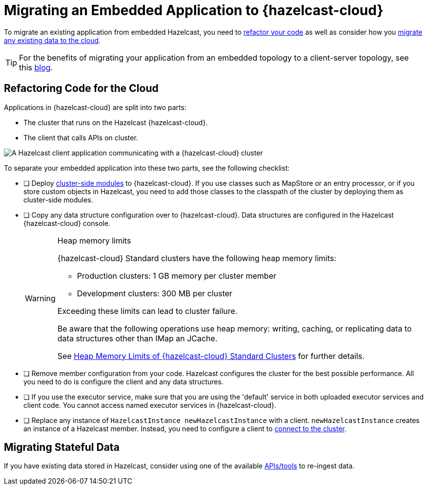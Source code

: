 = Migrating an Embedded Application to {hazelcast-cloud}
:description: To migrate an existing application from embedded Hazelcast, you need to <<refactor, refactor your code>> as well as consider how you <<migrate, migrate any existing data to the cloud>>.
:page-aliases: data-migration.adoc

{description}

TIP: For the benefits of migrating your application from an embedded topology to a client-server topology, see this link:https://hazelcast.com/blog/from-embedded-to-client-server/[blog].

== Refactoring Code for the Cloud

Applications in {hazelcast-cloud} are split into two parts:

- The cluster that runs on the Hazelcast {hazelcast-cloud}.

- The client that calls APIs on cluster.

image::ROOT:serverless-app-server.svg[A Hazelcast client application communicating with a {hazelcast-cloud} cluster]

To separate your embedded application into these two parts, see the following checklist:

- [ ] Deploy xref:cluster-side-modules.adoc[cluster-side modules] to {hazelcast-cloud}. If you use classes such as MapStore or an entry processor, or if you store custom objects in Hazelcast, you need to add those classes to the classpath of the cluster by deploying them as cluster-side modules.

- [ ] Copy any data structure configuration over to {hazelcast-cloud}. Data structures are configured in the Hazelcast {hazelcast-cloud} console.

+
[WARNING]
.Heap memory limits
====
{hazelcast-cloud} Standard clusters have the following heap memory limits:

* Production clusters: 1 GB memory per cluster member
* Development clusters: 300 MB per cluster

Exceeding these limits can lead to cluster failure. 

Be aware that the following operations use heap memory: writing, caching, or replicating data to data structures other than IMap an JCache. 

See xref:serverless-cluster.adoc#heap-memory-limits-of-viridian-serverless-clusters[Heap Memory Limits of {hazelcast-cloud} Standard Clusters] for further details.
====

- [ ] Remove member configuration from your code. Hazelcast configures the cluster for the best possible performance. All you need to do is configure the client and any data structures.

- [ ] If you use the executor service, make sure that you are using the 'default' service in both uploaded executor services and client code. You cannot access named executor services in {hazelcast-cloud}. 

- [ ] Replace any instance of
`HazelcastInstance
newHazelcastInstance` with a client. `newHazelcastInstance` creates an instance of a Hazelcast member. Instead, you need to configure a client to xref:connect-to-cluster.adoc[connect to the cluster].

[[migrate]]
== Migrating Stateful Data

If you have existing data stored in Hazelcast, consider using one of the available xref:hazelcast:ingest:overview.adoc[APIs/tools] to re-ingest data.